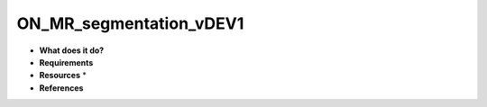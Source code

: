 ON_MR_segmentation_vDEV1
========================

* **What does it do?**

* **Requirements**

* **Resources** *

* **References**